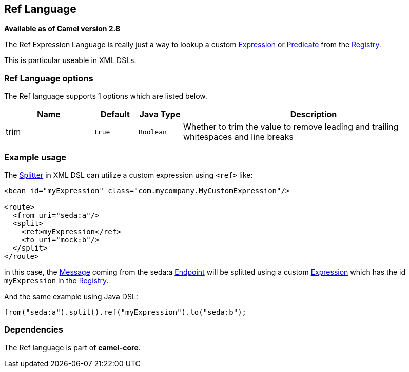 [[ref-language]]
== Ref Language

*Available as of Camel version 2.8*

The Ref Expression Language is really just a way to lookup a custom
link:expression.html[Expression] or link:predicate.html[Predicate] from the link:registry.html[Registry].

This is particular useable in XML DSLs.

=== Ref Language options

// language options: START
The Ref language supports 1 options which are listed below.



[width="100%",cols="2,1m,1m,6",options="header"]
|===
| Name | Default | Java Type | Description
| trim | true | Boolean | Whether to trim the value to remove leading and trailing whitespaces and line breaks
|===
// language options: END

=== Example usage

The link:splitter.html[Splitter] in XML DSL can utilize a custom
expression using `<ref>` like:

[source,xml]
----
<bean id="myExpression" class="com.mycompany.MyCustomExpression"/>

<route>
  <from uri="seda:a"/>
  <split>
    <ref>myExpression</ref>   
    <to uri="mock:b"/>
  </split>     
</route>
----

in this case, the link:message.html[Message] coming from the seda:a
link:endpoint.html[Endpoint] will be splitted using a custom
link:expression.html[Expression] which has the id `myExpression` in the
link:registry.html[Registry].

And the same example using Java DSL:

[source,java]
----
from("seda:a").split().ref("myExpression").to("seda:b");
----

=== Dependencies

The Ref language is part of *camel-core*.